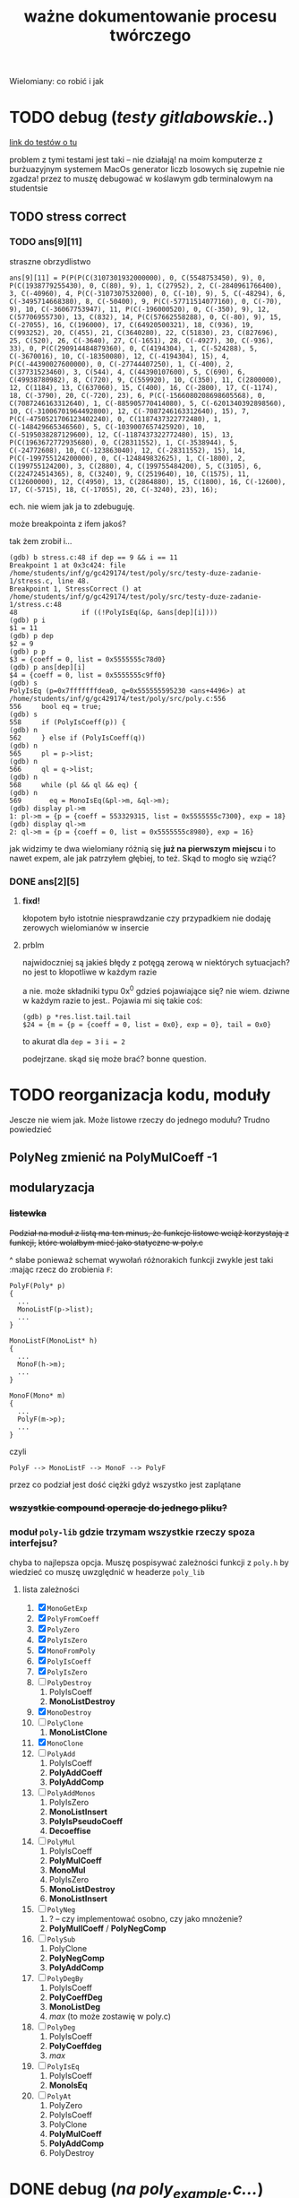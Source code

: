 #+TITLE: ważne dokumentowanie procesu twórczego
Wielomiany: co robić i jak

* TODO  debug (/testy gitlabowskie../)
  [[https://gitlab.com/mimuw-ipp-2021/testy-duze-zadanie-1][link do testów o tu]]

  problem z tymi testami jest taki -- nie działają! na moim komputerze z burżuazyjnym
  systemem MacOs generator liczb losowych się zupełnie nie zgadza! przez to muszę
  debugować w koślawym gdb terminalowym na studentsie
  
** TODO stress correct   

*** TODO ans[9][11]
    straszne obrzydlistwo
    #+begin_example
      ans[9][11] = P(P(P(C(3107301932000000), 0, C(5548753450), 9), 0, P(C(1938779255430), 0, C(80), 9), 1, C(27952), 2, C(-2840961766400), 3, C(-40960), 4, P(C(-3107307532000), 0, C(-10), 9), 5, C(-48294), 6, C(-3495714668380), 8, C(-50400), 9, P(C(-57711514077160), 0, C(-70), 9), 10, C(-36067753947), 11, P(C(-196000520), 0, C(-350), 9), 12, C(57706955730), 13, C(832), 14, P(C(57662558288), 0, C(-80), 9), 15, C(-27055), 16, C(196000), 17, C(64920500321), 18, C(936), 19, C(993252), 20, C(455), 21, C(3640280), 22, C(51830), 23, C(827696), 25, C(520), 26, C(-3640), 27, C(-1651), 28, C(-4927), 30, C(-936), 33), 0, P(C(290914484879360), 0, C(4194304), 1, C(-524288), 5, C(-3670016), 10, C(-18350080), 12, C(-4194304), 15), 4, P(C(-44390027600000), 0, C(-27744407250), 1, C(-400), 2, C(37731523460), 3, C(544), 4, C(44390107600), 5, C(690), 6, C(49938780982), 8, C(720), 9, C(559920), 10, C(350), 11, C(2800000), 12, C(1184), 13, C(637060), 15, C(400), 16, C(-2800), 17, C(-1174), 18, C(-3790), 20, C(-720), 23), 6, P(C(-1566080208698605568), 0, C(7087246163312640), 1, C(-885905770414080), 5, C(-6201340392898560), 10, C(-31006701964492800), 12, C(-7087246163312640), 15), 7, P(C(-4750521706123402240), 0, C(1187437322772480), 1, C(-148429665346560), 5, C(-1039007657425920), 10, C(-5195038287129600), 12, C(-1187437322772480), 15), 13, P(C(1963672772935680), 0, C(28311552), 1, C(-3538944), 5, C(-24772608), 10, C(-123863040), 12, C(-28311552), 15), 14, P(C(-199755124200000), 0, C(-124849832625), 1, C(-1800), 2, C(199755124200), 3, C(2880), 4, C(199755484200), 5, C(3105), 6, C(224724514365), 8, C(3240), 9, C(2519640), 10, C(1575), 11, C(12600000), 12, C(4950), 13, C(2864880), 15, C(1800), 16, C(-12600), 17, C(-5715), 18, C(-17055), 20, C(-3240), 23), 16);
    #+end_example
    ech. nie wiem jak ja to zdebuguję.

    może breakpointa z ifem jakoś?

    tak żem zrobił i...
    #+begin_example
      (gdb) b stress.c:48 if dep == 9 && i == 11
      Breakpoint 1 at 0x3c424: file /home/students/inf/g/gc429174/test/poly/src/testy-duze-zadanie-1/stress.c, line 48.
      Breakpoint 1, StressCorrect () at /home/students/inf/g/gc429174/test/poly/src/testy-duze-zadanie-1/stress.c:48
      48	            if ((!PolyIsEq(&p, &ans[dep][i])))
      (gdb) p i
      $1 = 11
      (gdb) p dep
      $2 = 9
      (gdb) p p
      $3 = {coeff = 0, list = 0x5555555c78d0}
      (gdb) p ans[dep][i]
      $4 = {coeff = 0, list = 0x5555555c9ff0}
      (gdb) s
      PolyIsEq (p=0x7fffffffdea0, q=0x555555595230 <ans+4496>) at /home/students/inf/g/gc429174/test/poly/src/poly.c:556
      556	  bool eq = true;
      (gdb) s
      558	  if (PolyIsCoeff(p)) {
      (gdb) n
      562	  } else if (PolyIsCoeff(q))
      (gdb) n
      565	  pl = p->list;
      (gdb) n
      566	  ql = q->list;
      (gdb) n
      568	  while (pl && ql && eq) {
      (gdb) n
      569	    eq = MonoIsEq(&pl->m, &ql->m);
      (gdb) display pl->m
      1: pl->m = {p = {coeff = 553329315, list = 0x5555555c7300}, exp = 18}
      (gdb) display ql->m
      2: ql->m = {p = {coeff = 0, list = 0x5555555c8980}, exp = 16}
    #+end_example
    jak widzimy te dwa wielomiany różnią się *już na pierwszym miejscu* i to nawet expem,
    ale jak patrzyłem głębiej, to też.
    Skąd to mogło się wziąć?
    
*** DONE ans[2][5]
**** *fixd!*
     kłopotem było istotnie niesprawdzanie czy przypadkiem nie dodaję zerowych wielomianów
     w insercie
**** prblm
     najwidoczniej są jakieś błędy z potęgą zerową w niektórych sytuacjach? no jest to
     kłopotliwe w każdym razie

     a nie. może składniki typu 0x^0 gdzieś pojawiające się? nie wiem. dziwne w każdym
     razie to jest.. Pojawia mi się takie coś:
     #+begin_example
       (gdb) p *res.list.tail.tail 
       $24 = {m = {p = {coeff = 0, list = 0x0}, exp = 0}, tail = 0x0}
     #+end_example
     to akurat dla ~dep = 3~ i ~i = 2~

     podejrzane. skąd się może brać? bonne question.
    
* TODO reorganizacja kodu, moduły
  Jescze nie wiem jak. Może listowe rzeczy do jednego modułu? Trudno powiedzieć
  
** PolyNeg zmienić na PolyMulCoeff -1
   
** modularyzacja

*** +listewka+
    +Podział na moduł z listą ma ten minus, że funkcje listowe wciąż korzystają z funkcji,+
    +które wolałbym mieć jako statyczne w poly.c+
    
    ^ słabe ponieważ schemat wywołań różnorakich funkcji zwykle jest taki :mając rzecz do
    zrobienia =F=:
    #+begin_example
      PolyF(Poly* p)
      {
        ...
        MonoListF(p->list);
        ...
      }

      MonoListF(MonoList* h)
      {
        ...
        MonoF(h->m);
        ...
      }

      MonoF(Mono* m)
      {
        ...
        PolyF(m->p);
        ...
      }
    #+end_example
    czyli
    #+begin_example
      PolyF --> MonoListF --> MonoF --> PolyF
    #+end_example
    przez co podział jest dość ciężki gdyż wszystko jest zaplątane
    
*** +wszystkie compound operacje do jednego pliku?+

*** moduł =poly-lib= gdzie trzymam wszystkie rzeczy spoza interfejsu?
    chyba to najlepsza opcja. Muszę pospisywać zależności funkcji z =poly.h= by wiedzieć
    co muszę uwzględnić w headerze =poly_lib=
    
**** lista zależności
     1. [X] =MonoGetExp=
     2. [X] =PolyFromCoeff=
     3. [X] =PolyZero=
     4. [X] =PolyIsZero=
     5. [X] =MonoFromPoly=
     6. [X] =PolyIsCoeff=
     7. [X] =PolyIsZero=
     8. [ ] =PolyDestroy=
        1. PolyIsCoeff
        2. *MonoListDestroy*
     9. [X] =MonoDestroy=
     10. [ ] =PolyClone=
         1. *MonoListClone*
     11. [X] =MonoClone=
     12. [ ] =PolyAdd=
         1. PolyIsCoeff
         2. *PolyAddCoeff*
         3. *PolyAddComp*
     13. [ ] =PolyAddMonos=
         1. PolyIsZero
         2. *MonoListInsert*
         3. *PolyIsPseudoCoeff*
         4. *Decoeffise*
     14. [ ] =PolyMul=
         1. PolyIsCoeff
         2. *PolyMulCoeff*
         3. *MonoMul*
         4. PolyIsZero
         5. *MonoListDestroy*
         6. *MonoListInsert*
     15. [ ] =PolyNeg=
         1. ? -- czy implementować osobno, czy jako mnożenie?
         2. *PolyMullCoeff* / *PolyNegComp*
     16. [ ] =PolySub=
         1. PolyClone
         2. *PolyNegComp*
         3. *PolyAddComp*
     17. [ ] =PolyDegBy=
         1. PolyIsCoeff
         2. *PolyCoeffDeg*
         3. *MonoListDeg*
         4. /max/ (to może zostawię w poly.c)
     18. [ ] =PolyDeg=
         1. PolyIsCoeff
         2. *PolyCoeffdeg*
         3. /max/
     19. [ ] =PolyIsEq=
         1. PolyIsCoeff
         2. *MonoIsEq*
     20. [ ] =PolyAt=
         1. PolyZero
         2. PolyIsCoeff
         3. PolyClone
         4. *PolyMulCoeff*
         5. *PolyAddComp*
         6. PolyDestroy
* DONE debug (/na poly_example.c.../)

** DONE *VALGRIND*
   
*** DONE invalid read
    
**** *fixed!*
     kluczem było zajęcie się funkcją =PolyMulCoeffComp=, która się kiełbasiła jak nie
     wiem. na stashu schowałem tę sprytną, acz ułomną wersję. miast tego napisałem
     rekurencyjną -- ta śmiga natomiast
    
**** prblm
     mam invalid ready przez =free= w =PolyMulCoeffComp=
     #+begin_example
       (gdb) n
       PolyMulCoeffComp (p=0x7ffeefbff6d0, coeff=4294967296) at /Users/grzegorz/Dropbox/C/poly/src/poly.c:365
       365	      if (PolyIsZero(&pl->m.p)) {
       1: *prev = (MonoList *) 0x1004040d0
       2: **prev = {m = {p = {coeff = 0, list = 0x0}, exp = 1}, tail = 0x0}
       3: pl = (MonoList *) 0x1004040d0
       4: *pl = {m = {p = {coeff = 0, list = 0x0}, exp = 1}, tail = 0x0}
       (gdb) n
       368	        *prev = pl->tail;
       1: *prev = (MonoList *) 0x1004040d0
       2: **prev = {m = {p = {coeff = 0, list = 0x0}, exp = 1}, tail = 0x0}
       3: pl = (MonoList *) 0x1004040d0
       4: *pl = {m = {p = {coeff = 0, list = 0x0}, exp = 1}, tail = 0x0}
       (gdb) n
       369	        MonoDestroy(&pl->m);
       1: *prev = (MonoList *) 0x0
       2: **prev = <error: Cannot access memory at address 0x0>
       3: pl = (MonoList *) 0x1004040d0
       4: *pl = {m = {p = {coeff = 0, list = 0x0}, exp = 1}, tail = 0x0}
       (gdb) n
       370	        prev = &pl->tail;
       1: *prev = (MonoList *) 0x0
       2: **prev = <error: Cannot access memory at address 0x0>
       3: pl = (MonoList *) 0x1004040d0
       4: *pl = {m = {p = {coeff = 0, list = 0x0}, exp = 1}, tail = 0x0}
       (gdb) n
       371	        free(pl);
       1: *prev = (MonoList *) 0x0
       2: **prev = <error: Cannot access memory at address 0x0>
       3: pl = (MonoList *) 0x1004040d0
       4: *pl = {m = {p = {coeff = 0, list = 0x0}, exp = 1}, tail = 0x0}
       (gdb) n
       372	        pl = *prev;
       1: *prev = (MonoList *) 0x0
       2: **prev = <error: Cannot access memory at address 0x0>
       3: pl = (MonoList *) 0x1004040d0
       4: *pl = {m = {p = {coeff = 0, list = 0x0}, exp = 1}, tail = 0x0}
       (gdb) n
       373	      } else {
       1: *prev = (MonoList *) 0x0
       2: **prev = <error: Cannot access memory at address 0x0>
       3: pl = (MonoList *) 0x0
       4: *pl = <error: Cannot access memory at address 0x0>
     #+end_example

*** DONE zeracja
    wygląda na to, że nie usuwam elementów listy, które następnie się zerują
    

** DONE dualizm koeficyjny, a mnożenie zerujące
   oczywiście jedno to mnożenie przez zero. drugie to gdy mnożymy przez =1 << 32= czyli
   $2^32$. Wtedy też pójdzie zero
   #+begin_example
     # w mnożeniu
     (gdb) p *p.list
     $41 = {m = {p = {coeff = 0, list = 0x0}, exp = 1}, tail = 0x0}
     # w TestOp
     (gdb) p *c.list
     $47 = {m = {p = {coeff = 0, list = 0x0}, exp = 1}, tail = 0x0}
   #+end_example
   ~MonoMul~ upewnia się co do zerowości, natomiast PolyCoeffMul jakoś nie

   ok. to nie dualizmu kwestia aż tak. jednak rozchodzi się m.in. o coś bardziej tricky

   otóż mając =PolyMullCoeffComp= czyli ~p *= c~ problem jest taki... Jeśli p to PolyCoeff
   to es -- mnożę jego wnętrzności i powstaje mi elegancki wielomian. wpp wywołuję to
   mnożenie na każdym poniższym jednomianie w liście mej. I tu szkopuł pewien
   zachodzi. Ponieważ wtedy poniektóre z wielomianów mogą się pozerować tam niżej. Więc
   chciałbym ich się pozbyć.

   Lista z dwoma wskazami... co jeśli już pierwszy jest felerny?
   muszę to sobie chyba rozrysować

   hmm. czy dla zwykłego mnożenia przez zwykłe zero będzie ok? w sumie to Jean Doute
** DONE inicjalizacja koeficji
   wyobraźmy sobie taką sytuację. Sumacja np $x$ i $-x$. Wyjdzie ofc zero. W programie
   mamy tam wielomian z listą jednoelementową z jednomianem o współczynniku 1. Drugi ma
   tam -1. Zatem merge'ując listy dostaniemy rzecz jasna w pewnym momencie ~+=~ na
   jednomianach, które zwróci nam jednomian z zerem w sobie. Więc się go oczywiście
   pozbędziemy. Czyli rezultatem merge'u będzie... NULL! w tym przypadku. Zatem w
   =PolyAddComp= trzeba chyba sprawdzić to. Wielomianowi jeśli z nienull listy zrobi się
   null, to wtw gdy zeracja
   
** DONE SimpleAddMonos:
   teraz wcześniej
   #+begin_src C
     {
       Mono m[] = {M(C(-1), 1), M(C(1), 1)};
       res &= TestAddMonos(2, m, C(0));
     }
   #+end_src
   
   
   linijka 190 w [[file:src/poly_example.c][poly_example.c]]
   #+begin_src C
     {
       Mono m[] = {M(C(1), 0), M(C(1), 0)};
       res &= TestAddMonos(2, m, C(2));
     }
   #+end_src
   jedyny test w =SimpleAddMonosTest= na którym się wywala, ważne dość *todo*
   #+begin_example
     67	  bool is_eq = PolyIsEq(&b, &res);
     (gdb) p b
     $33 = {coeff = 0, list = 0x1003040c0}
     (gdb) p *b.list
     $34 = {m = {p = {coeff = 2, list = 0x0}, exp = 0}, tail = 0x0}
     (gdb) p res
     $35 = {coeff = 2, list = 0x0}
   #+end_example
   Taki błąd -- tworząc z mono ~n == 0~ dostaję nie koef, a ten pseudo koef. Mimo, że
   wynik poprawny, to się popsuje wynik. Brak dekoefizacji?
** DONE =PolyAddMonos= czyli $\sum$
   ok. robiąc =PolyAddMonos= robię zawsze ten sam =elem=. Z tym samym adresem. Przez co
   dodaje się ta sama rzecz kilka raz!

*** =MonoListInsert= -- triple ref
    Przez powyższego buga robię destroy na tej samej rzeczy!
    
** =PolyAddComp= czyli $+=$
   czyli *+=*. Niestety *nie działa* -- nie sprawdzam przypadku gdy $p$ i $q$ to
   wielomiany stałe (lub jeden z nich, tam też /dualizm koeficji/ wejdzie w grę)

** =MakePolyHelper=... czyli ten syf
   Po teście =SimpleAddTest= (ln 117) gdzie wywołuję w helperze PolyAddMonos jakoś po
   powrocie dostaję w wyniku syf
   #+begin_example
     (gdb) p head
     $54 = (MonoList *) 0x7ffeefbfe958
     (gdb) p *head
     $55 = {m = {p = {coeff = 2, list = 0x0}, exp = 0}, tail = 0x0}
     (gdb) s
     492	    .list = head
     (gdb) s
     491	  return (Poly) {
     (gdb) s
     MakePolyHelper (dummy=0) at /Users/grzegorz/Dropbox/C/poly/src/poly_example.c:44
     44	  free(arr);
     (gdb) s
     45	  return res;
     (gdb) p res
     $56 = {coeff = 0, list = 0x7ffeefbfe958}
     (gdb) p *res.list
     $58 = {m = {p = {coeff = 4298113024, list = 0xefbfe9a0}, exp = 7680}, tail = 0x100110000}
   #+end_example
   clearly miałem ładny head (choć błędny vide powyższe bugi), podstawiłem pointer nań do
   tam list, a po zreturnowaniu otrzymałem jakiś syf pod listą... Czemu? Bo to nie był
   wynik mallokacji? wydaje mi się, że wcześniej działało. Chyba head to jest tam zmienna
   stosowa jak i elem i takie coś się dzieje dlatego.

***    *TAK*
    Zwracam head źle. Drugi test to pokazuje. Powinienem malokować tę pamięć, a ja ją
    zwracam cymbalsko. Później gdy przed merge'ując =PolyClone= klona listy to sięgam tam
    pod same nieznane lokacje losowe.

    ergo /wina segmentacyjna/.

    _zwracam wskaźniki na zmienne na stosie!!!_

    Muszę insertując dawać zaalokowane na stercie rzeczy!
* TODO 
  - [ ] naprawić ten dziwaczny test z gitlaba *WAŻNE*
  - [ ] poukładać kod logicznie, modularyzacja perhaps?
  - [-] dualizm koeficji
    - [X] sprawdzian pseudo koeficji naprawić
    - [X] co zrobić, jeśli gdzieś głęboko jest *zero*
      najlepiej tego w ogole uniknąć, ale nie jest to zawsze możliwe. zatem może jakoś
      pokombinować i np pomyśleć tak -- mnożąc jeśli dostaniemy zero, to je *omijamy* i
      porzucamy. Rekurencją próba wykaraskania się z objęć zera. _TODO ważne_
    - [ ] naprawić test na reduckcję -- *gdzie ma być* =IsPseudo= a *gdzie nie*?
  - [X] lista vs tablica?
    na gałęzi ~use-list~ lista
  - [ ] *przechodzi gitlabne*
    - [ ] bez wycieków
    - [ ] poprawnie
  - [X] nie alokować  na stosie!!!
  - [X] *przechodzi example*
    - [X] poprawnie
    - [X] bez wycieków
  - [X] obrócić kolejność jednomów
  - [X] poprawić na ~use-list+=~ wszystko -- kolejność + reformat
  - [X] =PolyAt= *!!!!!*
  - [X] dodawanie
  - [X] mnożenie
  - [X] zacząć
  - [-] _niech to działa_
    - [X] jakoś
    - [ ] w pełni


** różne
   - [X] polimorficzne tablice
     zrobione przy okazji wierszarza
   - [ ] polimorficzne listy
     - =add=, =append=
     - =map=
     - =car=, =cdr=
     - =fold_left=, =fold_right=
     - =filter=
   - [ ] symulacja pattern matchingu w C

* Lista jednomianów
  Lepiej ją trzymań od największych do najmniejszych wykładników -- prościej policzyć stopień. Poza
  tym pole =size= wtedy traci rację bytu mając listę. 

** DONE dodanie elemtnu do listy, a kopiowanie danych
*** wariant kodu
    mówię o tym
    #+begin_src C
        while ((*tracer && (cmp = MonoCmp(&(*tracer)->m, &new->m)) < 1))
          tracer = &(*tracer)->tail;
  
        if (cmp != 0) {
          /* nowy element o wykładniku niepojawionym jeszcze */
          new->tail = *tracer;
          ,*tracer = new;
        } else {
          /* już jest element z takim wykładnikiem. muszę jakoś zsumować je, ale...
           ,* czy nie chciałbym pamięci marnować. najlepiej byłoby mieć wersję Add
           ,* która by zmieniała jeden z tych dwóch, a nie tworzyła nowy, ale.. ech */
          new->m = MonosAdd(&new->m, &(*tracer)->m);
          MonoDestroy(&(*tracer)->m);
          (*tracer)->m = new->m;
        }
    
      }
    #+end_src
    -- jak tu dodać ten element new, gdy go ,,wtłaczamy'' w ten nowy?
  
*** koncepcja: najpierw ~+=~, a później ~+~
    Jak to ma działać? Otóż może uściślę z czym problem pierwiej. 

**** Chcąc dodać do siebie dwa
     wielomiany $p + q$ oczekiwalibyśby, że robiąc ~Poly new = PolyAdd(&p, &q)~ ani ~q~ ani ~p~ nie
     ulegną zmianie. Zatem ~MonoAdd(m, t)~ siłą rzeczy zadziała podobnie.

     *jednakże*

     problem pojawia się przy wymnażaniu. Celem jest oczywiście pomnożenie każdego elementu z każdym i
     późniejsze zwrócenie wyniku tej operacji. Dostaniemy np

     \[ (x + 1) (x + 1) = x * x + x * 1 + 1 * x + 1 * 1 = x^2 + x + x + 1 = x^2 + 2x + 1  \]

     gdzie kluczowe jest to przejście w ostatnim znaku $=$. W ogólności mając już
     \( ... + p x^n + ... \) gdy wymnożymy kolejne jednomy, możemy dostać \( q x^ n \). Wtedy chcemy
     jedodać i *zmerege'ować*. Tj rezultat taki: \(  ... + (p + q) x^n + ... \). Ale mając funkcje
     ~MonoAdd~ i ~PolyAdd~ we wspomnianej formie, _może to się skomplikować_ -- dodając =m1= do =m2=
     otrzymamy *zupełnie nowe* =m3=, a chcielibyśmy aby =m1 --> m3=. Możemy spróbować to zrobić, ale
     wtedy musimy wcześniej zniszczyć =m1= i jego pamięć. Troszkę bez sensu to się wydaje. 

**** możliwe rozwiązania
    
***** utworzenie nowego, usunięcie starego i podstawienie tam tego utworzonego
      yikes. to co opisałem właśnie tuż powyżej

***** operacje ~+=~
      Jak można przeczytać w [[https://stackoverflow.com/a/4421719][dyskusjach dot. przeciążania operatorów w C++]] wskazanym może
      być pierwiej utworzenie funkcji ~+=~ i później dopiero ~+~ *opartej na tej
      pierwszej*. Łatwo widać czemu to podejście ma sens w tej sytuacji. Kopia następuje
      *jedynie gdy to konieczne*. To rozwiązanie wymaga co prawda pewnego skomplikowania
      operacji ~MonoListsMerge~ (asymetria: dodając elementy z /lewej listy/ dodajemy je ot
      tak, dodając z obydwu robimy na ichnich jednomach ~+=~, a dodając z /prawej/
      dokonujemy /kopii/. Będzie tutaj pewna zabawa, ale może warto

****** szkic merge'u w poważnych językach
       #+begin_src ocaml
         type pseudo_mono = { p : int; exp : int }

         let rec merge_monos ll rl =
           match (ll, rl) with
           | [], [] -> []
           | _, [] -> ll
           | [], _ -> rl
           | lh::lt, rh::rt ->
              let c = compare lh.exp rh.exp in
              match c with
              | 0 -> { p = lh.p + rh.p; exp = lh.exp } :: merge_monos lt rt
              | -1 -> lh :: merge_monos lt rl
              | _ -> rh :: merge_monos ll rt
       #+end_src

       #+begin_src emacs-lisp
         (cl-defstruct mono poly exp)

         (defun merge-monos (l r)
           (if (null l) r
             (if (null r) l
               (let ((lexp (mono-exp (car l)))
                     (rexp (mono-exp (car r))))
                 (if (< lexp rexp)
                     (cons (car l) (merge-monos (cdr l) r))
                   (if (= lexp rexp)
                       (cons (make-mono
                              :poly (+ (mono-poly (car l)) (mono-poly (car r)))
                              :exp lexp)
                             (merge-monos (cdr l) (cdr r)))
                     (cons (car l) (merge-monos l (cdr r)))))))))
       #+end_src
***** operacji ~*=~ *нет*
      Nie ma żadnego sensu i użytku -- mnożąc wielomiany /nie chcemy zmieniać jednomianów/ -- każego
      użyjemy $n$ razy. To nie jest operacja, gdzie ze starego budujemy nowe...
***** negacja
      Ten pomysł ma jeszcze więcej sensu niż pierwotnie myślałem.

      Jak ma działać odejmowanie wielomianów? Zapewne fakt $p - q = p + (-q)$ bardzo ułatwi
      w pewnych aspektach tę sprawę. Można po prostu napisać, że bierzemy najpierw ~PolyNeg~
      i... oj. *oj*. =PolyNeg= zwraca *nowy wielomian*. Czyli dostaniemy $p$ i $q$,
      stworzymy $q_2 = -q$ i dopiero wtedy =PolyAdd= zwróci nam $r = p + q_2$... Ale
      przecież $q_2$ nam nie jest potrzebne później i musimy je jeszcze zniszczyć! Powoduje
      to masę niekoniecznego ględzenia.

      Tu znów warto byłoby mieć ~+=~. Wtedy rzecz by się zbanalniła. Negacja oczywiście jest
      wygodniejsza w formie ~p *= -1~ ponieważ chcemy zanegować go samego. Zatem
      #+begin_example
        p - q =
          nq = PolyClone(q);     # kopia
          nq *= -1;              # -q
          nq += p;               # -q + p
          return nq;
      #+end_example
      załatwiłoby sprawę...?
* Implementacja
** DONE dualizm koeficji
   Zachodzi ewidentnie pewien /dualizm/ swoisty w strefie koeficji (ang. /coefficient/)
   wielomianowych. Otóż jest dwuznacznośc pewna. Można albo zapisać je zarazem jako
   wielomian z pustą listą oraz jako jednomian $c x^0$. Wręcz tak trzeba je chyba trzymać
   mając listę dla $x^3 + x^2 + 5$ np. Ale jak wtedy to rozkminiać...

   1. komparator mondry
   2. nie tworzyć któregoś rodzaju
   3. ???

   Trzymanie jednomianu pojedynczego jako koeficji? być może to byłoby najlepsze. hm
   
*** rozw nr 1 -- *x^0 * c*
    Zgodnie z tym co żem napisał powyżej jako 1. W przyrodzie istnieć będą obydwa rodzaje
    koeficji (/yikes/).
    
    1. wielomian -- =(Poly) { .coeff = c, .list = NULL }=
    2. jednomowy wrapper -- =(Mono) { .p = PolyCoeff, .exp = 0 }= czyli w sensie
       matematycznym jest to $c * x^0$... Trochę głupie, wiem. Aczkolwiek chyba jest to
       *jedyny* sposób aby zachować integrację z dotychczasowym interfejsem. Wtedy trzeba
       dokonać przemyślunku jeszcze w tych kilku kwestiach:
       
**** dodawanie koeficji
     Mając koeficję typu pierwszego i dodając ją do wielomianu muszę ją zwrapować
     zawczasu. Czyli tworzę =MonoList= z tym wielomianem i ją wciskam w miejsce
     odpowiednie. jeśli w procesie dodawanie trafi mi się zerowy koeff, co wtedy? tj jeśli
     mam $x+1$ i dodam doń $-1$. Oczekiwałbym $x$. Musiałbym wtedy do funkcji insertującej
     się doglądać. to jest zdecydowane *TODO*. Hm.
     +Dotychczas dodawałem element i robiłem+
     +~+=~ na tracerze, ale teraz widzę, że być może słuszniej byłoby zrobić ~+=~ na nowym+
     +i jeśli niewyjdzie zero to podmiankę, a jeśli wyjdzie, to czyszczę co pod tracerem i+
     +robię jakoś relink. tj ~*tracer = &(*tracer)->tail~ -- podmieniam cały wskaźnik.+

     chociaż........... hm. być może jednak /lepiej/ zostawić tak jak jest. =MonoAddComp=
     zadziała i tak jedynie na tracerze i jego tail pozostanie bez szwanku. zatem w
     przypadku zerowania po prostu nisczę mono tracera i podstawiam pod niego jego ogon.

**** czy może mi się trafić wywołanie =is_coeff= na takim pseudo koefie?
     innymi słowy... czy powinienem dodać warunek do is coeff? *bardzo* by to
     popsuło. Muszę zatem po operacjach sprawdzać, czy nie został koef jedynie

*** nierozw nr 2 -- /lista jednoelementowa/
    
** DONE problem niemały -- =PolyAt=
   
*** rozw?
    Potencjalnie rozwiązałem tę zagwozdkę. Mając to swoje ~+=~ mogę wykonywać taką pętlę:
    #+begin_example
      PolyAt(p, x)
      {
        Poly res, mul;
        for Mono m in p->list do {
          mul = m.p * x^m->exp
          res += mul
          delete mul
        }

        return res.
      }
    #+end_example
    Czyli tworzę pomnożony przez koeficję zawsze i *kumsum*.

    minus: konieczność destrukcji wyniku mnożenia za każdym razem
*** prblm
    Czyli zamieniam zmienną na samym dole w jakąś wartość.
    \[ \sum_n p_n x^n \]
    co tu poczynić???

    mogę obliczyć oczywiśie potęgę. Wtedy awansują zmienne wszystkie. Czyli muszę jakby tę
    /listę list/ zde-awansować do /listy/. Mam
    #+begin_example
      +-----+
      | m   |  +--->  
      |     |  |
      |tail-----
      +-----+
    #+end_example
    takich komórek nie mało i każde =m= trzyma swoją listę też. Teraz chcę przelać tę listę
    do środka... Ech. Mógłbym wziąć pierwszą listę po prostu i robić =PolyAdd= każdej
    kolejnej.
    #+begin_example
      +-----------------------+    +-->  +-----------------------+   +--> ...
      | m { ax_1 + bx_1 + ... |    |     | m { cx_1 + dx_1 + ... |   |
      |                       |    |     |                       |   |
      |  x_0 = x^n        tl ------+     |  x_0 = x^n        tl -----+
      +-----------------------+          +-----------------------+

      ======>>>

      (ax^n + bx^n + cx^n + dx_n) x_0         ????
    #+end_example
    meaning -- flattuję listę. *ech*
** DONE arr v list
   Czy powinienem użyć na wielomian jednomianu (tj ten współczynnik) tablicy czy może raczej linked
   listy?
   | własność              | tablica       | linked lista            |
   |-----------------------+---------------+-------------------------|
   | utrzymanie kolejności | bad           | good                    |
   | alokacje              | good          | bad                     |
   | ile mem               | bad           | good                    |
   | prostota              | good          | bad                     |
   | free                  | good          | not good                |
   | indeksowanie          | good          | bad, ale czy potrzebne? |
   | nadmiarowa pamięć     | bad           | good                    |
   | wyszukiwanie          | $n$           | $n$                     |
   | dodanie przód         | $1$           | $n$                     |
   | dodanie tył           | ~$n~$ (amort) | $n$                     |
   | insert                | $n$, ale easy | $n$, ale hard           |
   | implementacja?        | mam już       | jeszcze nie             |
   | fajne rzeczy          | tak se        | masa -- patrz =ocaml=   |

   Są rzadkie więc na pewno nie warto trzymać tych z zerowymi współczynnikami.  Jednakże redukcja
   wyr. podobn. byłaby o wiele wygodniejsza z listą -- można trzymać po prostu w liście wynik mnożeń
   i wtedy się ułożą elegancko w kolejności potęgi.

** dodawanie
   coś à la merge sort z całą pewnością. to jest tabelarno-listowo analogicznie good. Warto by sobie
   rozpisać to z jakimś pseudo pattern matchingiem (zwłaszcza wersję listowną). swoją drogą dobre
   pytanie: czy jakimś zestawem makr da się osiągnąć pattern matching w C?

** mnożenie
   problematyczne -- jak rozsądzić podobieństwo wyrazów, gdy te powstają w różnej kolejności?

*** lista
    miałbym łatwą insercję w środek elegancko

    mógłbym użyć techniki [[https://www.youtube.com/watch?v=0ZEX_l0DFK0][triple ref pointerów]]
    
*** tablica
    insercja odpada. musiałbym wszystko zresztą sortować. Na pewno musiałbym mieć tutaj jakiegoś
    rodzaju osobne funkcje na dodanie jednomianu.
    
    pomysł np taki: dodawanie jednomianu $p x_i^n$ do wielomianowej tabliczki
    1. szukam po całej tablicy czegoś z $^n$
       - *jeśli znajduję* --> dodaję to =mono= jakąś inną funkcyjką do tego co już jest. bo mam
         $p x_i^n + q x_i^n = (p + q)x_i^n$ -- używam funkcji do dodawania.
       - *nie znajduję* w całej +lub mijam ten indeks+ (minięcie odpada gdyż dorzucam bez insercji)
         --> robię zwykłe =array_append= na =poly.arr= i dorzucam tam ten jednomian 
    2. dodaję kolejny jednomian
    3. jeśli nie ma kolejnych to mam każdej potęgi po sztuce, ale zlosowiałe -- sortuję całą tablicę
       jeśli brak kolejnych
* Pytania
  1. czy można jakoś gita ssh?
  2. czy raczej używanie tego danego gita mimu jest wskazane?
  3. lista, nie tabl?
  4. =PascalCase= to obowiązek?

* Rozumienie def
  Mamy sobie jednomiany. $m_i = p_{i+1} x_i^n$.
  
  Wtedy $p_{i+1} = \sum p_{i+2} m_{i+1}^k$
  
  Czyli każdy *jednomian* (=Mono=) ma swoją potęgę i jest na jakimś levelu. Level to jest to $i$
  stojące przy iksie. Prócz tego ma współczynnik $p$ będący /sumą jednomianów/ czyli
  *wielomianem*. Ten wielomian traktujemy jako lvl wyżej. Tj każdy jego jednomian składowy jest
  względem $x_{i+1}$.

** Diagram
   *Jednomian* typu $p x_0^n$ można ogólnie rozpatrzeć jako jednomian na poziomie $i$, z wykładnikiem
   $n$ i swoim *wielomianem* tj /przybocznymi jednomianami/ zsumowanymi (ale level wyżej --> $i+1$).

   Rycina następująca
   #+begin_example
     +---------+
     | Mono    |
     |         |
     | n, i    |
     |        p|
     +--------|+
              |
             Poly
              |
              +--> +------+     +------+     +------+
                   | Mono |  +  | Mono |  +  | Mono |  + ...
                   |      |     |      |     |      |
                   |n, i+1|     |n, i+1|     |n, i+1|
                   |    p |     |    c |     |   p/c|
                   +----|-+     +------+     +------+
                        |
                        +->...
   #+end_example
   gdzie mogą być różne $n$ wszędzie, ale te same $i$. Trochę to może być mylące, ale po prostu
   chodzi mi o to, że mają /jakieś/ potęgi, ale określone zmienne. Oznaczenie ~p/c~ oznacza, że albo
   jest tam kolejny wielomian (swoiście pogłębiając rekurencję) albo jest tam jakaś stała liczba i
   koniec.

   
